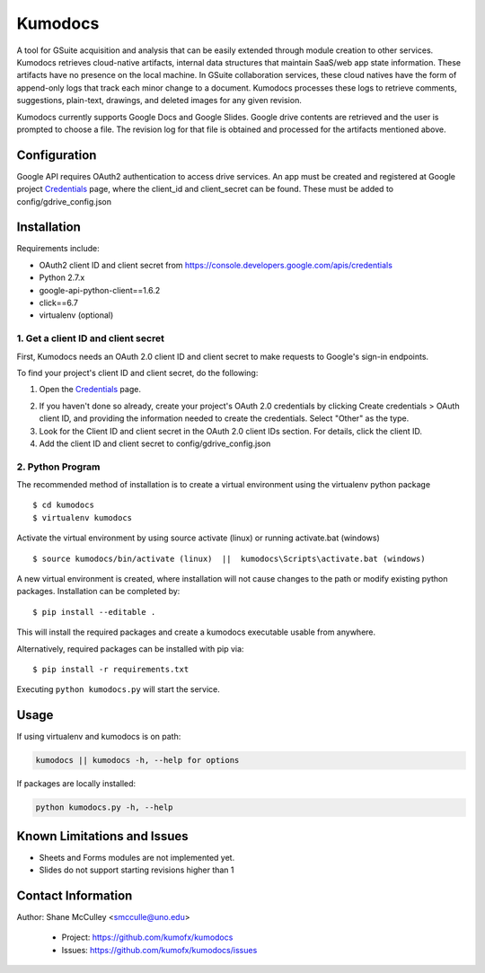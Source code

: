 --------
Kumodocs
--------

A tool for GSuite acquisition and analysis that can be easily extended through module creation to other services.
Kumodocs retrieves cloud-native artifacts, internal data structures that maintain SaaS/web app state information.
These artifacts have no presence on the local machine. 
In GSuite collaboration services, these cloud natives have the form of append-only logs that track each minor change to a document.
Kumodocs processes these logs to retrieve comments, suggestions, plain-text, drawings, and deleted images for any given revision.

Kumodocs currently supports Google Docs and Google Slides.
Google drive contents are retrieved and the user is prompted to choose a file. 
The revision log for that file is obtained and processed for the artifacts mentioned above. 

Configuration
~~~~~~~~~~~~~ 
Google API requires OAuth2 authentication to access drive services.
An app must be created and registered at Google project Credentials_ page, where the client_id and 
client_secret can be found.  These must be added to config/gdrive_config.json

Installation
~~~~~~~~~~~~
Requirements include:

- OAuth2 client ID and client secret from https://console.developers.google.com/apis/credentials
- Python 2.7.x
- google-api-python-client==1.6.2 
- click==6.7
- virtualenv (optional) 


1. Get a client ID and client secret
---------------------------------
First, Kumodocs needs an OAuth 2.0 client ID and client secret to make requests to Google's sign-in endpoints.

To find your project's client ID and client secret, do the following:

1. Open the Credentials_ page.

.. _Credentials: https://console.developers.google.com/apis/credentials

2. If you haven't done so already, create your project's OAuth 2.0 credentials by clicking Create credentials > OAuth client ID, and providing the information needed to create the credentials.  Select "Other" as the type. 

3. Look for the Client ID and client secret in the OAuth 2.0 client IDs section. For details, click the client ID.

4. Add the client ID and client secret to config/gdrive_config.json 

2. Python Program
----------------------

The recommended method of installation is to create a virtual environment using the virtualenv python package ::

$ cd kumodocs
$ virtualenv kumodocs

Activate the virtual environment by using source activate (linux) or running activate.bat (windows) ::

$ source kumodocs/bin/activate (linux)  ||  kumodocs\Scripts\activate.bat (windows) 

A new virtual environment is created, where installation will not cause changes to the path or modify existing python packages.  Installation can be completed by::

$ pip install --editable . 

This will install the required packages and create a kumodocs executable usable from anywhere. 

Alternatively, required packages can be installed with pip via::

$ pip install -r requirements.txt 

Executing ``python kumodocs.py`` will start the service.

Usage
~~~~~

If using virtualenv and kumodocs is on path: 

.. code::

   kumodocs || kumodocs -h, --help for options 

If packages are locally installed:

.. code::

   python kumodocs.py -h, --help




Known Limitations and Issues
~~~~~~~~~~~~~~~~~~~~~~~~~~~~

- Sheets and Forms modules are not implemented yet.
- Slides do not support starting revisions higher than 1


Contact Information
~~~~~~~~~~~~~~~~~~~

Author:  Shane McCulley <smcculle@uno.edu>

 - Project: https://github.com/kumofx/kumodocs
 - Issues: https://github.com/kumofx/kumodocs/issues
